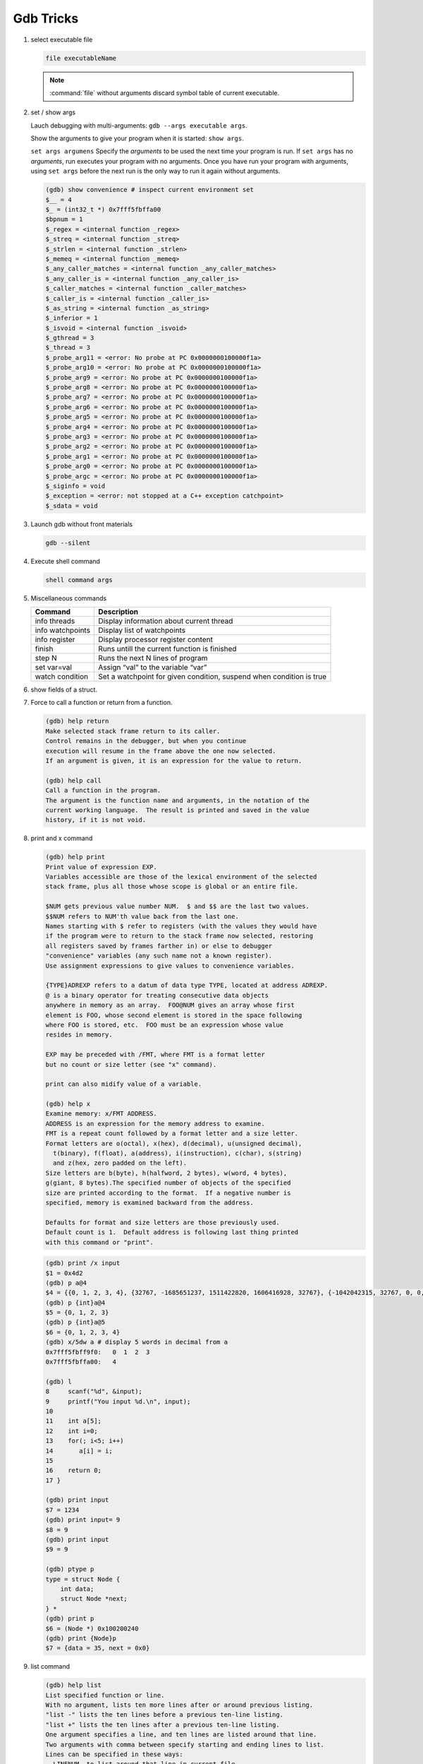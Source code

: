 **********
Gdb Tricks
**********

#. select executable file
   
   .. code-block:: sh

      file executableName

   .. note:: 

      :command:`file` without arguments discard symbol table
      of current executable.


#. set / show args
   
   Lauch debugging with multi-arguments: ``gdb --args executable args``.

   Show the arguments to give your program when it is started: ``show args``.

   ``set args argumens`` Specify the *arguments* to be used the next time
   your program is run. If ``set args`` has no *arguments*, run executes your
   program with no arguments. Once you have run your program with arguments,
   using ``set args`` before the next run is the only way to run it again
   without arguments.

   .. code-block:: sh

      (gdb) show convenience # inspect current environment set
      $__ = 4
      $_ = (int32_t *) 0x7fff5fbffa00
      $bpnum = 1
      $_regex = <internal function _regex>
      $_streq = <internal function _streq>
      $_strlen = <internal function _strlen>
      $_memeq = <internal function _memeq>
      $_any_caller_matches = <internal function _any_caller_matches>
      $_any_caller_is = <internal function _any_caller_is>
      $_caller_matches = <internal function _caller_matches>
      $_caller_is = <internal function _caller_is>
      $_as_string = <internal function _as_string>
      $_inferior = 1
      $_isvoid = <internal function _isvoid>
      $_gthread = 3
      $_thread = 3
      $_probe_arg11 = <error: No probe at PC 0x0000000100000f1a>
      $_probe_arg10 = <error: No probe at PC 0x0000000100000f1a>
      $_probe_arg9 = <error: No probe at PC 0x0000000100000f1a>
      $_probe_arg8 = <error: No probe at PC 0x0000000100000f1a>
      $_probe_arg7 = <error: No probe at PC 0x0000000100000f1a>
      $_probe_arg6 = <error: No probe at PC 0x0000000100000f1a>
      $_probe_arg5 = <error: No probe at PC 0x0000000100000f1a>
      $_probe_arg4 = <error: No probe at PC 0x0000000100000f1a>
      $_probe_arg3 = <error: No probe at PC 0x0000000100000f1a>
      $_probe_arg2 = <error: No probe at PC 0x0000000100000f1a>
      $_probe_arg1 = <error: No probe at PC 0x0000000100000f1a>
      $_probe_arg0 = <error: No probe at PC 0x0000000100000f1a>
      $_probe_argc = <error: No probe at PC 0x0000000100000f1a>
      $_siginfo = void
      $_exception = <error: not stopped at a C++ exception catchpoint>
      $_sdata = void


#. Launch gdb without front materials
   
   .. code-block:: sh

      gdb --silent


#. Execute shell command
   
   .. code-block:: sh

      shell command args

#. Miscellaneous commands
   
   +------------------+----------------------------------------------------------------------+
   | Command          | Description                                                          |
   +==================+======================================================================+
   | info threads     | Display information about current thread                             |
   +------------------+----------------------------------------------------------------------+
   | info watchpoints | Display list of watchpoints                                          |
   +------------------+----------------------------------------------------------------------+
   | info register    | Display processor register content                                   |
   +------------------+----------------------------------------------------------------------+
   | finish           | Runs untill the current function is finished                         |
   +------------------+----------------------------------------------------------------------+
   | step N           | Runs the next N lines of program                                     |
   +------------------+----------------------------------------------------------------------+
   | set var=val      | Assign “val” to the variable “var”                                   |
   +------------------+----------------------------------------------------------------------+
   | watch condition  | Set a watchpoint for given condition, suspend when condition is true |
   +------------------+----------------------------------------------------------------------+

#. show fields of a struct.
 
   .. code-block:: sh
      :caption: Solution

      (gdb) help ptype
      Print definition of type TYPE.
      Usage: ptype[/FLAGS] TYPE | EXPRESSION
      Argument may be any type (for example a type name defined by typedef,
      or "struct STRUCT-TAG" or "class CLASS-NAME" or "union UNION-TAG"
      or "enum ENUM-TAG") or an expression.
      The selected stack frame's lexical context is used to look up the name.
      Contrary to "whatis", "ptype" always unrolls any typedefs.
   
      Available FLAGS are:
        /r    print in "raw" form; do not substitute typedefs
        /m    do not print methods defined in a class
        /M    print methods defined in a class
        /t    do not print typedefs defined in a class
        /T    print typedefs defined in a class
   
      (gdb) ptype object
      type = struct {
          json_t json;
          hashtable_t hashtable;
          int visited;
      } *
   
      (gdb) print object->json
      $3 = {type = JSON_OBJECT, refcount = 1}
      (gdb) ptype json_t
      type = struct json_t {
          json_type type;
          size_t refcount;
      }

#. Force to call a function or return from a function.
   
   .. code-block:: sh

      (gdb) help return
      Make selected stack frame return to its caller.
      Control remains in the debugger, but when you continue
      execution will resume in the frame above the one now selected.
      If an argument is given, it is an expression for the value to return.
   
      (gdb) help call
      Call a function in the program.
      The argument is the function name and arguments, in the notation of the
      current working language.  The result is printed and saved in the value
      history, if it is not void.


#. print and x command
   
   .. code-block:: sh

      (gdb) help print
      Print value of expression EXP.
      Variables accessible are those of the lexical environment of the selected
      stack frame, plus all those whose scope is global or an entire file.
      
      $NUM gets previous value number NUM.  $ and $$ are the last two values.
      $$NUM refers to NUM'th value back from the last one.
      Names starting with $ refer to registers (with the values they would have
      if the program were to return to the stack frame now selected, restoring
      all registers saved by frames farther in) or else to debugger
      "convenience" variables (any such name not a known register).
      Use assignment expressions to give values to convenience variables.
      
      {TYPE}ADREXP refers to a datum of data type TYPE, located at address ADREXP.
      @ is a binary operator for treating consecutive data objects
      anywhere in memory as an array.  FOO@NUM gives an array whose first
      element is FOO, whose second element is stored in the space following
      where FOO is stored, etc.  FOO must be an expression whose value
      resides in memory.
      
      EXP may be preceded with /FMT, where FMT is a format letter
      but no count or size letter (see "x" command).

      print can also midify value of a variable.

      (gdb) help x
      Examine memory: x/FMT ADDRESS.
      ADDRESS is an expression for the memory address to examine.
      FMT is a repeat count followed by a format letter and a size letter.
      Format letters are o(octal), x(hex), d(decimal), u(unsigned decimal),
        t(binary), f(float), a(address), i(instruction), c(char), s(string)
        and z(hex, zero padded on the left).
      Size letters are b(byte), h(halfword, 2 bytes), w(word, 4 bytes), 
      g(giant, 8 bytes).The specified number of objects of the specified 
      size are printed according to the format.  If a negative number is 
      specified, memory is examined backward from the address.
      
      Defaults for format and size letters are those previously used.
      Default count is 1.  Default address is following last thing printed
      with this command or "print".

   .. code-block:: sh

      (gdb) print /x input
      $1 = 0x4d2
      (gdb) p a@4
      $4 = {{0, 1, 2, 3, 4}, {32767, -1685651237, 1511422820, 1606416928, 32767}, {-1042042315, 32767, 0, 0, 1}, {0, 1606417272, 32767, 0, 0}}
      (gdb) p {int}a@4
      $5 = {0, 1, 2, 3}
      (gdb) p {int}a@5
      $6 = {0, 1, 2, 3, 4}
      (gdb) x/5dw a # display 5 words in decimal from a
      0x7fff5fbff9f0:   0  1  2  3
      0x7fff5fbffa00:   4

      (gdb) l
      8     scanf("%d", &input);
      9     printf("You input %d.\n", input);
      10 
      11    int a[5];
      12    int i=0;
      13    for(; i<5; i++)
      14       a[i] = i;
      15 
      16    return 0;
      17 }

      (gdb) print input
      $7 = 1234
      (gdb) print input= 9
      $8 = 9
      (gdb) print input
      $9 = 9
      
      (gdb) ptype p
      type = struct Node {
          int data;
          struct Node *next;
      } *
      (gdb) print p
      $6 = (Node *) 0x100200240
      (gdb) print {Node}p
      $7 = {data = 35, next = 0x0}

#. list command
   
   .. code-block:: sh

      (gdb) help list
      List specified function or line.
      With no argument, lists ten more lines after or around previous listing.
      "list -" lists the ten lines before a previous ten-line listing.
      "list +" lists the ten lines after a previous ten-line listing.
      One argument specifies a line, and ten lines are listed around that line.
      Two arguments with comma between specify starting and ending lines to list.
      Lines can be specified in these ways:
        LINENUM, to list around that line in current file,
        FILE:LINENUM, to list around that line in that file,
        FUNCTION, to list around beginning of that function,
        FILE:FUNCTION, to distinguish among like-named static functions.
        *ADDRESS, to list around the line containing that address.
      With two args, if one is empty, it stands for ten lines away from
      the other arg.
   
      By default, when a single location is given, display ten lines.
      This can be changed using "set listsize", and the current value
      can be shown using "show listsize".

      (gdb) show listsize
      Number of source lines gdb will list by default is 10.
      (gdb) set listsize 5
      (gdb) show listsize
      Number of source lines gdb will list by default is 5.
      (gdb) l 5
      3  
      4  int main()
      5  {
      6     int input = 0;
      7     printf("Enter an integer: ");
